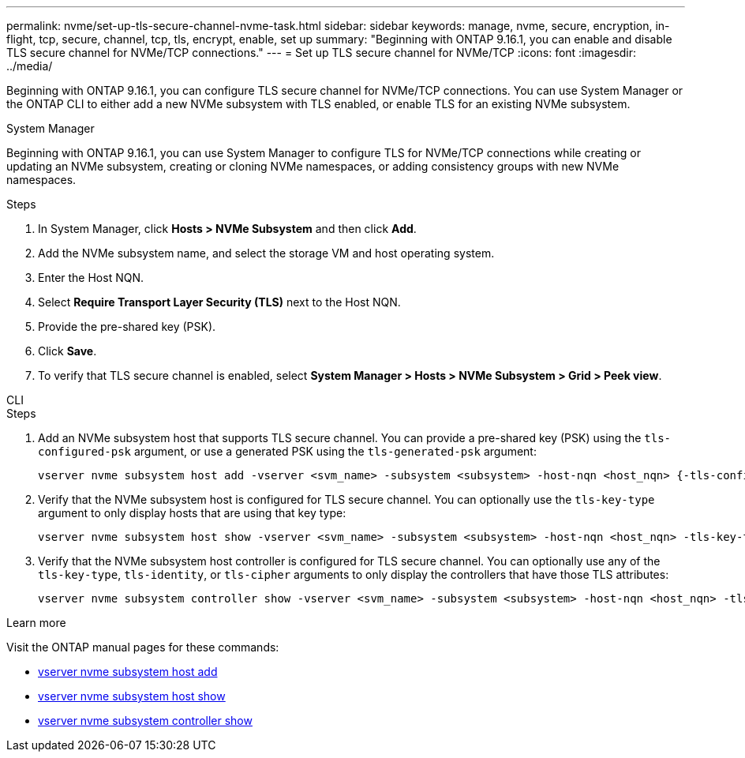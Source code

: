 ---
permalink: nvme/set-up-tls-secure-channel-nvme-task.html
sidebar: sidebar
keywords: manage, nvme, secure, encryption, in-flight, tcp, secure, channel, tcp, tls, encrypt, enable, set up 
summary: "Beginning with ONTAP 9.16.1, you can enable and disable TLS secure channel for NVMe/TCP connections."
---
= Set up TLS secure channel for NVMe/TCP
:icons: font
:imagesdir: ../media/

[.lead]
Beginning with ONTAP 9.16.1, you can configure TLS secure channel for NVMe/TCP connections. You can use System Manager or the ONTAP CLI to either add a new NVMe subsystem with TLS enabled, or enable TLS for an existing NVMe subsystem.

// start tabbed area

[role="tabbed-block"]
====

.System Manager
--

Beginning with ONTAP 9.16.1, you can use System Manager to configure TLS for NVMe/TCP connections while creating or updating an NVMe subsystem, creating or cloning NVMe namespaces, or adding consistency groups with new NVMe namespaces.

.Steps

. In System Manager, click *Hosts > NVMe Subsystem* and then click *Add*.

. Add the NVMe subsystem name, and select the storage VM and host operating system.

. Enter the Host NQN.

. Select *Require Transport Layer Security (TLS)* next to the Host NQN.

. Provide the pre-shared key (PSK).

. Click *Save*.

. To verify that TLS secure channel is enabled, select *System Manager > Hosts > NVMe Subsystem > Grid > Peek view*.
//+
// A transparent key icon next to the host name indicates that unidirectional mode is enabled. An opaque key next to the host name indicates bidirectional mode is enabled.
--

.CLI
--

.Steps

. Add an NVMe subsystem host that supports TLS secure channel. You can provide a pre-shared key (PSK) using the `tls-configured-psk` argument, or use a generated PSK using the `tls-generated-psk` argument:
+
[source,cli]
----
vserver nvme subsystem host add -vserver <svm_name> -subsystem <subsystem> -host-nqn <host_nqn> {-tls-configured-psk <key_text> | -tls-generated-psk true}
----
. Verify that the NVMe subsystem host is configured for TLS secure channel. You can optionally use the `tls-key-type` argument to only display hosts that are using that key type:
+
[source,cli]
----
vserver nvme subsystem host show -vserver <svm_name> -subsystem <subsystem> -host-nqn <host_nqn> -tls-key-type {none|configured|generated}
----
. Verify that the NVMe subsystem host controller is configured for TLS secure channel. You can optionally use any of the `tls-key-type`, `tls-identity`, or `tls-cipher` arguments to only display the controllers that have those TLS attributes:
+
[source,cli]
----
vserver nvme subsystem controller show -vserver <svm_name> -subsystem <subsystem> -host-nqn <host_nqn> -tls-key-type {none|configured|generated} -tls-identity <text> -tls-cipher {none|TLS_AES_128_GCM_SHA256|TLS_AES_256_GCM_SHA384}
----
--
====
// end tabbed area

.Learn more
Visit the ONTAP manual pages for these commands:

* https://docs.netapp.com/us-en/ontap-cli/vserver-nvme-subsystem-host-add.html[vserver nvme subsystem host add^] 
* https://docs.netapp.com/us-en/ontap-cli/vserver-nvme-subsystem-host-show.html[vserver nvme subsystem host show^]
* https://docs.netapp.com/us-en/ontap-cli/vserver-nvme-subsystem-controller-show.html[vserver nvme subsystem controller show^]
